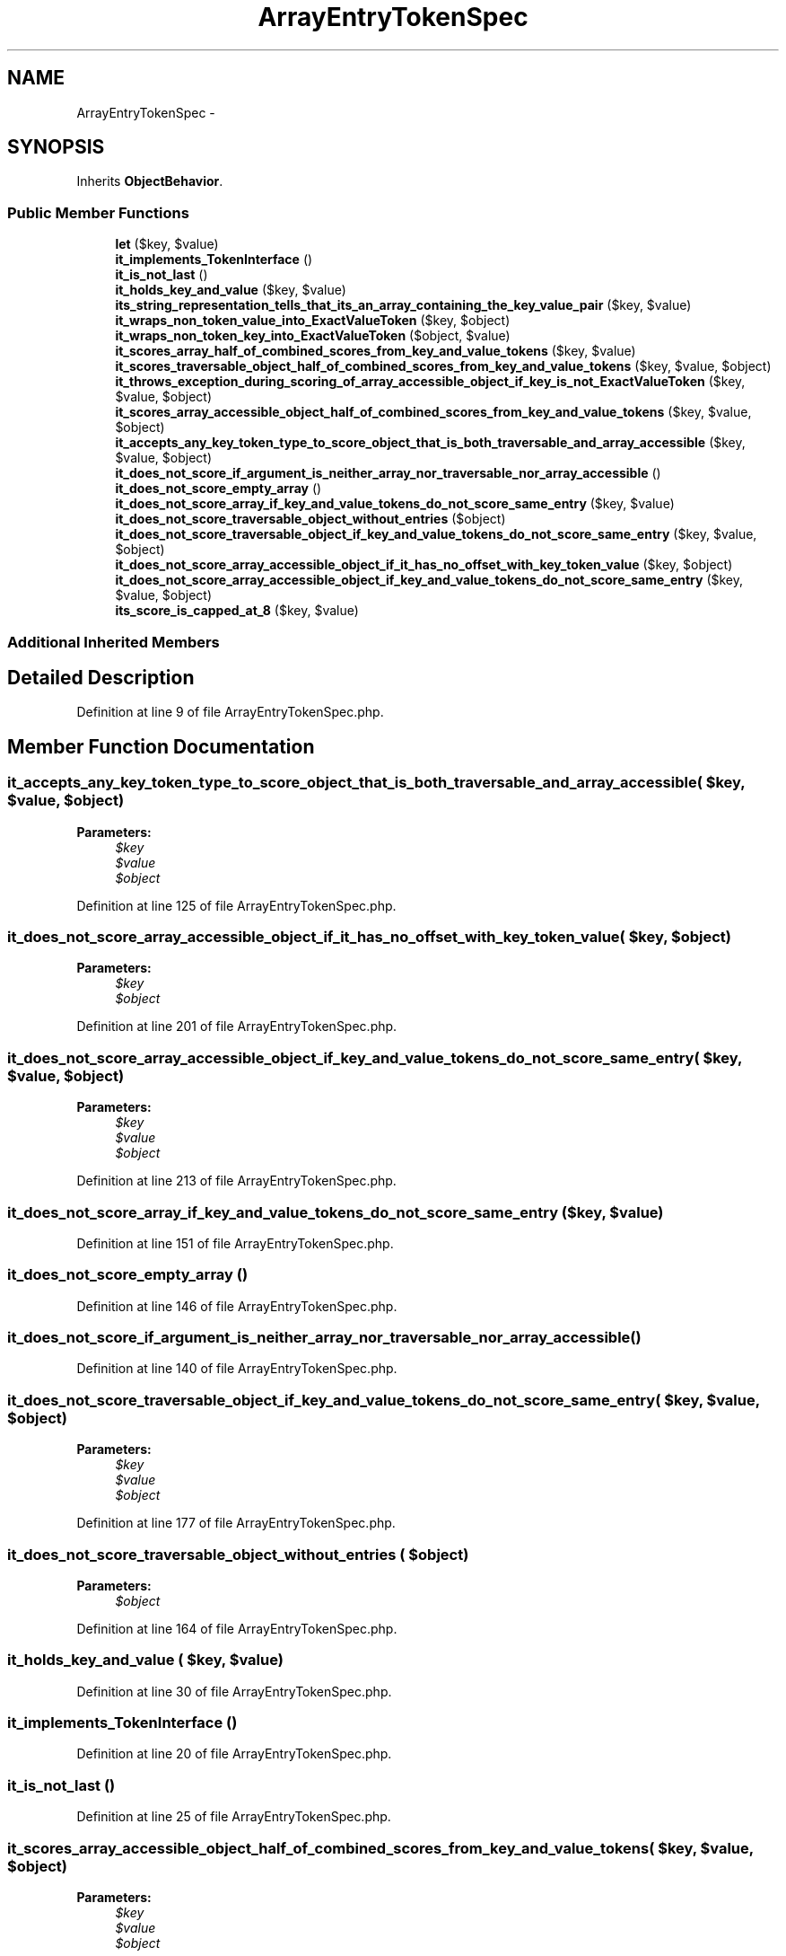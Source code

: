 .TH "ArrayEntryTokenSpec" 3 "Tue Apr 14 2015" "Version 1.0" "VirtualSCADA" \" -*- nroff -*-
.ad l
.nh
.SH NAME
ArrayEntryTokenSpec \- 
.SH SYNOPSIS
.br
.PP
.PP
Inherits \fBObjectBehavior\fP\&.
.SS "Public Member Functions"

.in +1c
.ti -1c
.RI "\fBlet\fP ($key, $value)"
.br
.ti -1c
.RI "\fBit_implements_TokenInterface\fP ()"
.br
.ti -1c
.RI "\fBit_is_not_last\fP ()"
.br
.ti -1c
.RI "\fBit_holds_key_and_value\fP ($key, $value)"
.br
.ti -1c
.RI "\fBits_string_representation_tells_that_its_an_array_containing_the_key_value_pair\fP ($key, $value)"
.br
.ti -1c
.RI "\fBit_wraps_non_token_value_into_ExactValueToken\fP ($key, $object)"
.br
.ti -1c
.RI "\fBit_wraps_non_token_key_into_ExactValueToken\fP ($object, $value)"
.br
.ti -1c
.RI "\fBit_scores_array_half_of_combined_scores_from_key_and_value_tokens\fP ($key, $value)"
.br
.ti -1c
.RI "\fBit_scores_traversable_object_half_of_combined_scores_from_key_and_value_tokens\fP ($key, $value, $object)"
.br
.ti -1c
.RI "\fBit_throws_exception_during_scoring_of_array_accessible_object_if_key_is_not_ExactValueToken\fP ($key, $value, $object)"
.br
.ti -1c
.RI "\fBit_scores_array_accessible_object_half_of_combined_scores_from_key_and_value_tokens\fP ($key, $value, $object)"
.br
.ti -1c
.RI "\fBit_accepts_any_key_token_type_to_score_object_that_is_both_traversable_and_array_accessible\fP ($key, $value, $object)"
.br
.ti -1c
.RI "\fBit_does_not_score_if_argument_is_neither_array_nor_traversable_nor_array_accessible\fP ()"
.br
.ti -1c
.RI "\fBit_does_not_score_empty_array\fP ()"
.br
.ti -1c
.RI "\fBit_does_not_score_array_if_key_and_value_tokens_do_not_score_same_entry\fP ($key, $value)"
.br
.ti -1c
.RI "\fBit_does_not_score_traversable_object_without_entries\fP ($object)"
.br
.ti -1c
.RI "\fBit_does_not_score_traversable_object_if_key_and_value_tokens_do_not_score_same_entry\fP ($key, $value, $object)"
.br
.ti -1c
.RI "\fBit_does_not_score_array_accessible_object_if_it_has_no_offset_with_key_token_value\fP ($key, $object)"
.br
.ti -1c
.RI "\fBit_does_not_score_array_accessible_object_if_key_and_value_tokens_do_not_score_same_entry\fP ($key, $value, $object)"
.br
.ti -1c
.RI "\fBits_score_is_capped_at_8\fP ($key, $value)"
.br
.in -1c
.SS "Additional Inherited Members"
.SH "Detailed Description"
.PP 
Definition at line 9 of file ArrayEntryTokenSpec\&.php\&.
.SH "Member Function Documentation"
.PP 
.SS "it_accepts_any_key_token_type_to_score_object_that_is_both_traversable_and_array_accessible ( $key,  $value,  $object)"

.PP
\fBParameters:\fP
.RS 4
\fI$key\fP 
.br
\fI$value\fP 
.br
\fI$object\fP 
.RE
.PP

.PP
Definition at line 125 of file ArrayEntryTokenSpec\&.php\&.
.SS "it_does_not_score_array_accessible_object_if_it_has_no_offset_with_key_token_value ( $key,  $object)"

.PP
\fBParameters:\fP
.RS 4
\fI$key\fP 
.br
\fI$object\fP 
.RE
.PP

.PP
Definition at line 201 of file ArrayEntryTokenSpec\&.php\&.
.SS "it_does_not_score_array_accessible_object_if_key_and_value_tokens_do_not_score_same_entry ( $key,  $value,  $object)"

.PP
\fBParameters:\fP
.RS 4
\fI$key\fP 
.br
\fI$value\fP 
.br
\fI$object\fP 
.RE
.PP

.PP
Definition at line 213 of file ArrayEntryTokenSpec\&.php\&.
.SS "it_does_not_score_array_if_key_and_value_tokens_do_not_score_same_entry ( $key,  $value)"

.PP
Definition at line 151 of file ArrayEntryTokenSpec\&.php\&.
.SS "it_does_not_score_empty_array ()"

.PP
Definition at line 146 of file ArrayEntryTokenSpec\&.php\&.
.SS "it_does_not_score_if_argument_is_neither_array_nor_traversable_nor_array_accessible ()"

.PP
Definition at line 140 of file ArrayEntryTokenSpec\&.php\&.
.SS "it_does_not_score_traversable_object_if_key_and_value_tokens_do_not_score_same_entry ( $key,  $value,  $object)"

.PP
\fBParameters:\fP
.RS 4
\fI$key\fP 
.br
\fI$value\fP 
.br
\fI$object\fP 
.RE
.PP

.PP
Definition at line 177 of file ArrayEntryTokenSpec\&.php\&.
.SS "it_does_not_score_traversable_object_without_entries ( $object)"

.PP
\fBParameters:\fP
.RS 4
\fI$object\fP 
.RE
.PP

.PP
Definition at line 164 of file ArrayEntryTokenSpec\&.php\&.
.SS "it_holds_key_and_value ( $key,  $value)"

.PP
Definition at line 30 of file ArrayEntryTokenSpec\&.php\&.
.SS "it_implements_TokenInterface ()"

.PP
Definition at line 20 of file ArrayEntryTokenSpec\&.php\&.
.SS "it_is_not_last ()"

.PP
Definition at line 25 of file ArrayEntryTokenSpec\&.php\&.
.SS "it_scores_array_accessible_object_half_of_combined_scores_from_key_and_value_tokens ( $key,  $value,  $object)"

.PP
\fBParameters:\fP
.RS 4
\fI$key\fP 
.br
\fI$value\fP 
.br
\fI$object\fP 
.RE
.PP

.PP
Definition at line 110 of file ArrayEntryTokenSpec\&.php\&.
.SS "it_scores_array_half_of_combined_scores_from_key_and_value_tokens ( $key,  $value)"

.PP
Definition at line 63 of file ArrayEntryTokenSpec\&.php\&.
.SS "it_scores_traversable_object_half_of_combined_scores_from_key_and_value_tokens ( $key,  $value,  $object)"

.PP
\fBParameters:\fP
.RS 4
\fI$key\fP 
.br
\fI$value\fP 
.br
\fI$object\fP 
.RE
.PP

.PP
Definition at line 75 of file ArrayEntryTokenSpec\&.php\&.
.SS "it_throws_exception_during_scoring_of_array_accessible_object_if_key_is_not_ExactValueToken ( $key,  $value,  $object)"

.PP
\fBParameters:\fP
.RS 4
\fI$key\fP 
.br
\fI$value\fP 
.br
\fI$object\fP 
.RE
.PP

.PP
Definition at line 96 of file ArrayEntryTokenSpec\&.php\&.
.SS "it_wraps_non_token_key_into_ExactValueToken ( $object,  $value)"

.PP
\fBParameters:\fP
.RS 4
\fI$object\fP 
.br
\fI$value\fP 
.RE
.PP

.PP
Definition at line 57 of file ArrayEntryTokenSpec\&.php\&.
.SS "it_wraps_non_token_value_into_ExactValueToken ( $key,  $object)"

.PP
\fBParameters:\fP
.RS 4
\fI$key\fP 
.br
\fI$object\fP 
.RE
.PP

.PP
Definition at line 47 of file ArrayEntryTokenSpec\&.php\&.
.SS "its_score_is_capped_at_8 ( $key,  $value)"

.PP
Definition at line 223 of file ArrayEntryTokenSpec\&.php\&.
.SS "its_string_representation_tells_that_its_an_array_containing_the_key_value_pair ( $key,  $value)"

.PP
Definition at line 36 of file ArrayEntryTokenSpec\&.php\&.
.SS "let ( $key,  $value)"

.PP
\fBParameters:\fP
.RS 4
\fI$key\fP 
.br
\fI$value\fP 
.RE
.PP

.PP
Definition at line 15 of file ArrayEntryTokenSpec\&.php\&.

.SH "Author"
.PP 
Generated automatically by Doxygen for VirtualSCADA from the source code\&.
